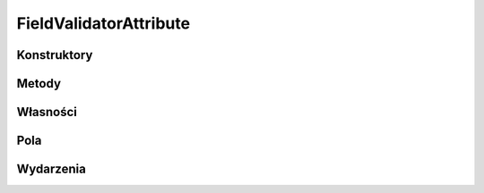 ***********************
FieldValidatorAttribute
***********************

.. csharpdocsclass:: EasyHosting.Meta.Validators.FieldValidatorAttribute
    :access: public
    :baseclass: System.Attribute
	
	Bazowa klasa definiowania atrybutów walidacji danych serializatora

Konstruktory
============

.. csharpdocsconstructor:: FieldValidatorAttribute()
    :access: protected
	
	


Metody
======

.. csharpdocsmethod:: System.Collections.Generic.List<Newtonsoft.Json.Linq.JObject> get_Errors()
    :access: public
	
	


.. csharpdocsmethod:: System.String get_ErrorsText()
    :access: public
	
	


.. csharpdocsmethod:: System.Int32 get_ErrorsCount()
    :access: public
	
	


.. csharpdocsmethod:: System.Void AddError(System.String errorCode, System.String errorMessage)
    :access: protected
    :param(1): Kod błędu
    :param(2): Treść błędu
	
	Dodaje treść błędu do listy wszystkich błędów które wystąpiły podczas walidacji


.. csharpdocsmethod:: System.Void AddErrors(System.Collections.Generic.IEnumerable<Newtonsoft.Json.Linq.JObject> errors)
    :access: protected
    :param(1): 
	
	


.. csharpdocsmethod:: System.Void ThrowException()
    :access: protected
	
	


.. csharpdocsmethod:: System.Object Validate(System.Object o, System.Boolean throwException=True)
    :access: public
    :param(1): Obiekt do zwalidowania
    :param(2): Określa czy wyrzucić wyjątek, jeśli walidacja się nie powiedzie
	
	Wykonuje walidację danych


Własności
=========

.. csharpdocsproperty:: System.Collections.Generic.List<Newtonsoft.Json.Linq.JObject> Errors
    :access: public
	
	


.. csharpdocsproperty:: System.String ErrorsText
    :access: public
	
	Konwertuje listę błędów na tekst


.. csharpdocsproperty:: System.Int32 ErrorsCount
    :access: public
	
	Liczba błędów


.. csharpdocsproperty:: System.Object TypeId
    :access: public
	
	


Pola
====

.. csharpdocsproperty:: System.Collections.Generic.List<Newtonsoft.Json.Linq.JObject> _Errors
    :access: private
	
	


Wydarzenia
==========

